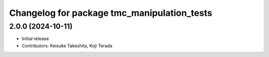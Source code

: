 ^^^^^^^^^^^^^^^^^^^^^^^^^^^^^^^^^^^^^^^^^^^^
Changelog for package tmc_manipulation_tests
^^^^^^^^^^^^^^^^^^^^^^^^^^^^^^^^^^^^^^^^^^^^

2.0.0 (2024-10-11)
-------------------
* Initial release
* Contributors: Keisuke Takeshita, Koji Terada


